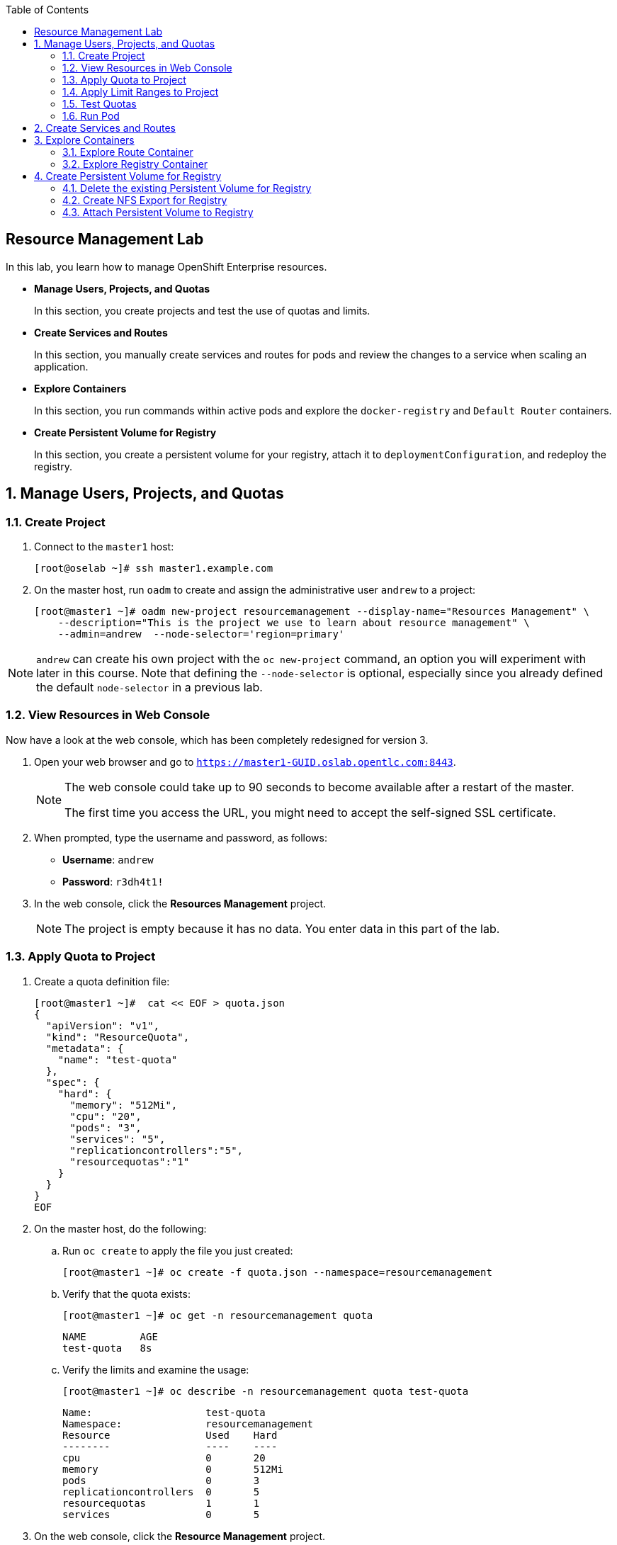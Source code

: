 :toc2:
:icons: images/icons

== Resource Management Lab

In this lab, you learn how to manage OpenShift Enterprise resources.

* *Manage Users, Projects, and Quotas*
+
In this section, you create projects and test the use of quotas and limits.

* *Create Services and Routes*
+
In this section, you manually create services and routes for pods and review the changes to a service when scaling an application.

* *Explore Containers*
+
In this section, you run commands within active pods and explore the `docker-registry` and `Default Router` containers.

* *Create Persistent Volume for Registry*
+
In this section, you create a persistent volume for your registry, attach it to `deploymentConfiguration`, and redeploy the registry.


:numbered:

== Manage Users, Projects, and Quotas

=== Create Project

. Connect to the `master1` host:
+
----
[root@oselab ~]# ssh master1.example.com
----

. On the master host, run `oadm` to create and assign the administrative user `andrew` to a project:
+
----
[root@master1 ~]# oadm new-project resourcemanagement --display-name="Resources Management" \
    --description="This is the project we use to learn about resource management" \
    --admin=andrew  --node-selector='region=primary'
----

[NOTE]
`andrew` can create his own project with the `oc new-project` command, an option you will experiment with later in this course. Note that defining the `--node-selector` is optional, especially since you already defined the default `node-selector` in a previous lab.

=== View Resources in Web Console

Now have a look at the web console, which has been completely redesigned for version 3.

. Open your web browser and go to `https://master1-GUID.oslab.opentlc.com:8443`.
+
[NOTE]
====
The web console could take up to 90 seconds to become available after a restart of the master.

The first time you access the URL, you might need to accept the self-signed SSL certificate.
====

. When prompted, type the username and password, as follows:
** *Username*: `andrew`
** *Password*: `r3dh4t1!`

. In the web console, click the *Resources Management* project.
+
[NOTE]
The project is empty because it has no data. You enter data in this part of the lab.

=== Apply Quota to Project

. Create a quota definition file:
+
----

[root@master1 ~]#  cat << EOF > quota.json
{
  "apiVersion": "v1",
  "kind": "ResourceQuota",
  "metadata": {
    "name": "test-quota"
  },
  "spec": {
    "hard": {
      "memory": "512Mi",
      "cpu": "20",
      "pods": "3",
      "services": "5",
      "replicationcontrollers":"5",
      "resourcequotas":"1"
    }
  }
}
EOF

----

. On the master host, do the following:
.. Run `oc create` to apply the file you just created:
+
----
[root@master1 ~]# oc create -f quota.json --namespace=resourcemanagement
----

.. Verify that the quota exists:
+
----
[root@master1 ~]# oc get -n resourcemanagement quota
----
+
----
NAME         AGE
test-quota   8s
----

.. Verify the limits and examine the usage:
+
----

[root@master1 ~]# oc describe -n resourcemanagement quota test-quota

----
+
----
Name:			test-quota
Namespace:		resourcemanagement
Resource		Used	Hard
--------		----	----
cpu			0	20
memory			0	512Mi
pods			0	3
replicationcontrollers	0	5
resourcequotas		1	1
services		0	5
----
+

. On the web console, click the *Resource Management* project.

. Click the *Settings* tab for information on the quota.

=== Apply Limit Ranges to Project

For quotas to be effective, you must create _limit ranges_. They allocate the maximum, minimum, and default memory and CPU at both the pod and container level. Absent defaults for containers, projects with quotas fail because the deployer and other infrastructure pods are unbounded and, therefore, forbidden.

. Create the `limits.json` file:
+
----
[root@master1 ~]# cat << EOF > limits.json
{
    "kind": "LimitRange",
    "apiVersion": "v1",
    "metadata": {
        "name": "limits",
        "creationTimestamp": null
    },
    "spec": {
        "limits": [
            {
                "type": "Pod",
                "max": {
                    "cpu": "500m",
                    "memory": "750Mi"
                },
                "min": {
                    "cpu": "10m",
                    "memory": "5Mi"
                }
            },
            {
                "type": "Container",
                "max": {
                    "cpu": "500m",
                    "memory": "750Mi"
                },
                "min": {
                    "cpu": "10m",
                    "memory": "5Mi"
                },
                "default": {
                    "cpu": "100m",
                    "memory": "100Mi"
                }
            }
        ]
    }
}
EOF


----

. On the master host, run `oc create` against the `limits.json` file and the
 `resourcemanagement` project:
+
----

[root@master1 ~]# oc create -f limits.json --namespace=resourcemanagement

----

. Review your limit ranges:
+
----

[root@master1 ~]# oc describe limitranges limits -n resourcemanagement

----
+
----
Name:		limits
Namespace:	resourcemanagement
Type		Resource	Min	Max	Request	Limit	Limit/Request
----		--------	---	---	-------	-----	-------------
Pod		memory		5Mi	750Mi	-	-	-
Pod		cpu		10m	500m	-	-	-
Container	memory		5Mi	750Mi	100Mi	100Mi	-
Container	cpu		10m	500m	100m	100m	-
----

=== Test Quotas

NOTE: You are running commands as the Linux users `andrew` and `root` in a lab environment. In a real-word scenario, users, would, of course, issue `oc` commands from their workstations and not from the OpenShift Master.

. Authenticate to OpenShift Enterprise and choose your project:

.. Connect to the OpenShift Enterprise master according to the procedure you followed
 previously.

.. When prompted, type the username and password:
** *Username*: `andrew`
** *Password*: `r3dh4t1!`
+
----
[root@master1 ~]# su - andrew
[andrew@master1 ~]$ oc login -u andrew --insecure-skip-tls-verify --server=https://master1.example.com:8443
----

* The output is as follows:
+
----
Login successful.

Using project "resourcemanagement".
Welcome! See 'oc help' to get started.
----
+
NOTE: This lab shows you the manual, step-by-step method of creating each object. There are easier ways to create a deployment and its components. One of those ways is the `oc new-app` command, which is covered later in this lab.

. Create the `hello-pod.json` pod definition file:
+
----

[andrew@master1 ~]$ cat <<EOF > hello-pod.json
{
  "kind": "Pod",
  "apiVersion": "v1",
  "metadata": {
    "name": "hello-openshift",
    "creationTimestamp": null,
    "labels": {
      "name": "hello-openshift"
    }
  },
  "spec": {
    "containers": [
      {
        "name": "hello-openshift",
        "image": "openshift/hello-openshift:v1.2.1",
        "ports": [
          {
            "containerPort": 8080,
            "protocol": "TCP"
          }
        ],
        "resources": {
        },
        "terminationMessagePath": "/dev/termination-log",
        "imagePullPolicy": "IfNotPresent",
        "capabilities": {},
        "securityContext": {
          "capabilities": {},
          "privileged": false
        }
      }
    ],
    "restartPolicy": "Always",
    "dnsPolicy": "ClusterFirst",
    "serviceAccount": ""
  },
  "status": {}
}

EOF

----

=== Run Pod

Here, you create a simple pod without a _route_ or _service_:

. Create and verify the `hello-openshift` pod:
+
----

[andrew@master1 ~]$ oc create -f hello-pod.json
pods/hello-openshift

[andrew@master1 ~]$ oc get pods
NAME              READY     STATUS    RESTARTS   AGE
hello-openshift   1/1       Running   0          8s


----

. Run `oc describe` for details on your pod:
+
----
Name:           hello-openshift
Namespace:      resourcemanagement
Node:           node2.example.com/192.168.0.202
Start Time:     Thu, 28 Jul 2016 09:50:48 -0400
Labels:         name=hello-openshift
Status:         Running
IP:             10.1.1.2
Controllers:    <none>
Containers:
  hello-openshift:
    Container ID:       docker://87d7fc29e65bbb617a6cebe58d9ede3f73c75ff93d355d4060e96f7c2f36e744
    Image:              openshift/hello-openshift:v1.2.1
    Image ID:           docker://d11345b38f32ef5e52ef84be32324eb5314662fd9c446e1dd8765309d7cc0058
    Port:               8080/TCP
    QoS Tier:
      memory:   Guaranteed
      cpu:      Guaranteed
    Limits:
      memory:   100Mi
      cpu:      100m
    Requests:
      cpu:              100m
      memory:           100Mi
    State:              Running
      Started:          Thu, 28 Jul 2016 09:52:05 -0400
    Ready:              True
    Restart Count:      0
    Environment Variables:
Conditions:
  Type          Status
  Ready         True 
Volumes:
  default-token-bky7y:
    Type:       Secret (a volume populated by a Secret)
    SecretName: default-token-bky7y
Events:
  FirstSeen     LastSeen        Count   From                            SubobjectPath                           Type            Reason          Message
  ---------     --------        -----   ----                            -------------                           --------        ------          -------
  6m            6m              1       {default-scheduler }                                                    Normal          Scheduled       Successfully assigned hello-openshift to node2.example.com
  5m            5m              1       {kubelet node2.example.com}     spec.containers{hello-openshift}        Normal          Pulling         pulling image "openshift/hello-openshift:v1.2.1"
  5m            5m              1       {kubelet node2.example.com}     spec.containers{hello-openshift}        Normal          Pulled          Successfully pulled image "openshift/hello-openshift:v1.2.1"
  5m            5m              1       {kubelet node2.example.com}     spec.containers{hello-openshift}        Normal          Created         Created container with docker id 87d7fc29e65b
  5m            5m              1       {kubelet node2.example.com}     spec.containers{hello-openshift}        Normal          Started         Started container with docker id 87d7fc29e65b
----
+
. Test that your pod is responding with `Hello OpenShift`:
+
----

[andrew@master1 ~]$ ip=`oc describe pod hello-openshift|grep IP:|awk '{print $2}'`
[andrew@master1 ~]$ curl http://${ip}:8080

----

* This output denotes a correct response:
+
----
Hello OpenShift!
----

. Delete all the objects in your `hello-pod.json` definition file, which, at this point, is the pod only:
+
----
[andrew@master1 ~]$ oc delete -f hello-pod.json
----
+
TIP: You can also delete a pod using the following command format: +oc delete pod hello-__podname__+.

. Create a new definition file that launches four `hello-openshift` pods:
+
----
[andrew@master1 ~]$  cat << EOF > hello-many-pods.json
{
  "metadata":{
    "name":"quota-pod-deployment-test"
  },
  "kind":"List",
  "apiVersion":"v1",
  "items":[
    {
      "kind": "Pod",
      "apiVersion": "v1",
      "metadata": {
        "name": "hello-openshift-1",
        "creationTimestamp": null,
        "labels": {
          "name": "hello-openshift"
        }
      },
      "spec": {
        "containers": [
          {
            "name": "hello-openshift",
            "image": "openshift/hello-openshift:v1.2.1",
            "ports": [
              {
                "containerPort": 8080,
                "protocol": "TCP"
              }
            ],
            "resources": {
              "limits": {
                "cpu": "10m",
                "memory": "16Mi"
              }
            },
            "terminationMessagePath": "/dev/termination-log",
            "imagePullPolicy": "IfNotPresent",
            "capabilities": {},
            "securityContext": {
              "capabilities": {},
              "privileged": false
            }
          }
        ],
        "restartPolicy": "Always",
        "dnsPolicy": "ClusterFirst",
        "serviceAccount": ""
      },
      "status": {}
    },
    {
      "kind": "Pod",
      "apiVersion": "v1",
      "metadata": {
        "name": "hello-openshift-2",
        "creationTimestamp": null,
        "labels": {
          "name": "hello-openshift"
        }
      },
      "spec": {
        "containers": [
          {
            "name": "hello-openshift",
            "image": "openshift/hello-openshift:v1.2.1",
            "ports": [
              {
                "containerPort": 8080,
                "protocol": "TCP"
              }
            ],
            "resources": {
              "limits": {
                "cpu": "10m",
                "memory": "16Mi"
              }
            },
            "terminationMessagePath": "/dev/termination-log",
            "imagePullPolicy": "IfNotPresent",
            "capabilities": {},
            "securityContext": {
              "capabilities": {},
              "privileged": false
            }
          }
        ],
        "restartPolicy": "Always",
        "dnsPolicy": "ClusterFirst",
        "serviceAccount": ""
      },
      "status": {}
    },
    {
      "kind": "Pod",
      "apiVersion": "v1",
      "metadata": {
        "name": "hello-openshift-3",
        "creationTimestamp": null,
        "labels": {
          "name": "hello-openshift"
        }
      },
      "spec": {
        "containers": [
          {
            "name": "hello-openshift",
            "image": "openshift/hello-openshift:v1.2.1",
            "ports": [
              {
                "containerPort": 8080,
                "protocol": "TCP"
              }
            ],
            "resources": {
              "limits": {
                "cpu": "10m",
                "memory": "16Mi"
              }
            },
            "terminationMessagePath": "/dev/termination-log",
            "imagePullPolicy": "IfNotPresent",
            "capabilities": {},
            "securityContext": {
              "capabilities": {},
              "privileged": false
            }
          }
        ],
        "restartPolicy": "Always",
        "dnsPolicy": "ClusterFirst",
        "serviceAccount": ""
      },
      "status": {}
    },
    {
      "kind": "Pod",
      "apiVersion": "v1",
      "metadata": {
        "name": "hello-openshift-4",
        "creationTimestamp": null,
        "labels": {
          "name": "hello-openshift"
        }
      },
      "spec": {
        "containers": [
          {
            "name": "hello-openshift",
            "image": "openshift/hello-openshift:v1.2.1",
            "ports": [
              {
                "containerPort": 8080,
                "protocol": "TCP"
              }
            ],
            "resources": {
              "limits": {
                "cpu": "10m",
                "memory": "16Mi"
              }
            },
            "terminationMessagePath": "/dev/termination-log",
            "imagePullPolicy": "IfNotPresent",
            "capabilities": {},
            "securityContext": {
              "capabilities": {},
              "privileged": false
            }
          }
        ],
        "restartPolicy": "Always",
        "dnsPolicy": "ClusterFirst",
        "serviceAccount": ""
      },
      "status": {}
    }
  ]
}
EOF

----

. Create the items in the `hello-many-pods.json` file:
+
----
[andrew@master1 ~]$ oc create -f hello-many-pods.json
pod "hello-openshift-1" created
pod "hello-openshift-2" created
pod "hello-openshift-3" created
Error from server: Pod "hello-openshift-4" is forbidden: limited to 3 pods
----
+
[NOTE]
Because you defined a quota before, `oc create` created three pods only instead of four.

. Delete the object in the `hello-many-pods.json` definition file (the four pods):
+
----
[andrew@master1 ~]$ oc delete  -f hello-many-pods.json
----

. (Optional) Create a project, set the quota with a pod value of `10`, and run `hello-many-pods.json`.

== Create Services and Routes

. As `andrew`, create a project called `scvslab`:
+
----

[andrew@master1 ~]$ oc new-project svcslab --display-name="Services Lab" \
    --description="This is the project we use to learn about services"
----

* The output looks like this:
+
----
Now using project "svcslab" on server "https://master1.example.com:8443".
----
+
TIP: To switch between projects, run `oc project _projectname_`.

. Create the `hello-service.json` file:
+
----

[andrew@master1 ~]$  cat <<EOF > hello-service.json
{
  "kind": "Service",
  "apiVersion": "v1",
  "metadata": {
    "name": "hello-service",
    "labels": {
      "name": "hello-openshift"
    }
  },
  "spec": {
    "selector": {
      "name":"hello-openshift"
    },
    "ports": [
      {
        "protocol": "TCP",
        "port": 8888,
        "targetPort": 8080
      }
    ]
  }
}
EOF

----

. Create the `hello-service` service:
+
----

[andrew@master1 ~]$ oc create -f hello-service.json
service "hello-service" created

----
+
. Display the services that are running in the current project:
+
----

[andrew@master1 ~]$ oc get services
NAME            CLUSTER_IP       EXTERNAL_IP   PORT(S)    SELECTOR               AGE
hello-service   172.30.xxx.yyy   <none>        8888/TCP   name=hello-openshift   20s


----
+
. Examine the details of your service. Note the following:
** *Selector*: Describes which pods the service selects or lists.
** *Endpoints*: Displays all the pods that are currently listed (none in your current project).
+
----
[andrew@master1 ~]$ oc describe service hello-service
Name:			hello-service
Namespace:		svcslab
Labels:			name=hello-openshift
Selector:		name=hello-openshift
Type:			ClusterIP
IP:			172.30.231.196
Port:			<unnamed>	8888/TCP
Endpoints:		<none>
Session Affinity:	None
No events.

----

. Create pods according to the `hello-many-pods.json` definition file:
+
----
[andrew@master1 ~]$ oc create -f hello-many-pods.json
----

. Wait a few seconds and check the service again.

* The pods that share the label `name=hello-openshift` are all listed:
+
----

[andrew@master1 ~]$ oc describe service hello-service
Name:			hello-service
Namespace:		svcslab
Labels:			name=hello-openshift
Selector:		name=hello-openshift
Type:			ClusterIP
IP:			172.30.231.196
Port:			<unnamed>	8888/TCP
Endpoints:		<none>
Session Affinity:	None
No events.

[andrew@master1 ~]$  oc create -f hello-many-pods.json
pod "hello-openshift-1" created
pod "hello-openshift-2" created
pod "hello-openshift-3" created
pod "hello-openshift-4" created
[andrew@master1 ~]$  oc describe service hello-service
Name:			hello-service
Namespace:		svcslab
Labels:			name=hello-openshift
Selector:		name=hello-openshift
Type:			ClusterIP
IP:			172.30.231.196
Port:			<unnamed>	8888/TCP
Endpoints:		10.1.1.2:8080,10.1.1.3:8080,10.1.2.5:8080 + 1 more...
Session Affinity:	None
No events.

----

. Test that your service is working:
+
----

[andrew@master1 ~]$ ip=$(oc get service hello-service --template "{{ .spec.portalIP }}")
[andrew@master1 ~]$ curl http://${ip}:8888
Hello OpenShift!

----

. Expose your service with the `oc expose` command to create routes for your application:
+
----
[andrew@master1 ~]$ oc expose service/hello-service --hostname=hello2-openshift.cloudapps-${guid}.oslab.opentlc.com
----
+

. View the route:
+
----
[andrew@master1-6b80 ~]$ oc get routes
NAME            HOST/PORT                                           PATH      SERVICE         LABELS
hello-service   hello2-openshift.cloudapps-GUID.oslab.opentlc.com             hello-service
----

. Test the route:
+
----

[andrew@master1 ~]$ curl http://hello2-openshift.cloudapps-${guid}.oslab.opentlc.com
Hello OpenShift!

----

== Explore Containers

Next, take a look at the route and registry containers.

=== Explore Route Container

==== Create Applications As Examples

. As `andrew`, create a project called `explore-example`:
+
----

[andrew@master1 ~]$ oc new-project explore-example --display-name="Explore Example" \
    --description="This is the project we use to learn about connecting to pods"
----

. Applying the same image as before, run `oc new-app` to deploy `hello-openshift`:
+
----

[andrew@master1 ~]$ oc new-app --docker-image=openshift/hello-openshift:v1.2.1 -l "todelete=yes"
--> Found Docker image 7ce9d7b (10 weeks old) from Docker Hub for "openshift/hello-openshift:v1.2.1"
    * An image stream will be created as "hello-openshift:v1.2.1" that will track this image
    * This image will be deployed in deployment config "hello-openshift"
    * Ports 8080/tcp, 8888/tcp will be load balanced by service "hello-openshift"
--> Creating resources with label todelete=yes ...
    ImageStream "hello-openshift" created
    DeploymentConfig "hello-openshift" created
    Service "hello-openshift" created
--> Success
    Run 'oc status' to view your app.

----

. Verify that `oc new-app` has created a pod and the service.
+
----
[andrew@master1 ~]$ oc get service
NAME              CLUSTER_IP      EXTERNAL_IP   PORT(S)             SELECTOR                                        AGE
hello-openshift   172.30.60.163   <none>        8080/TCP,8888/TCP   deploymentconfig=hello-openshift,todelete=yes   2m
[andrew@master1 ~]$ oc get pods
NAME                      READY     STATUS    RESTARTS   AGE
hello-openshift-1-g3xow   1/1       Running   0          2m

----
. Expose the service and create a route for the application:
+
----
[andrew@master1 ~]$ oc expose service hello-openshift --hostname=explore.cloudapps-${guid}.oslab.opentlc.com
----

. In a later section, you explore the `docker-registry` container. To save time, start an S2I build now to push an image into the registry:
+
----
[andrew@master1 ~]$ oc new-app https://github.com/openshift/sinatra-example -l "todelete=yes"
----

==== Connect to Default Router Container

. As `root`, execute the `bash` shell inside the router with the `oc rsh`
 command along with the default router's pod name. You have two options.
+
.Option 1
----
[root@master1 ~]# oc get pods
NAME                      READY     REASON    RESTARTS   AGE
docker-registry-2-snarn   1/1       Running   0          17h
trainingrouter-1-jm5zk    1/1       Running   0          18h
[root@master1 ~]# oc rsh trainingrouter-1-jm5zk bash
----
+
.Option 2
----
[root@master1 ~]#  oc rsh $(oc get pods --selector="router=trainingrouter" --template='{{range .items}}{{.metadata.name}}{{end}}') bash
----

* With either option, this prompt is displayed:
+
----
[root@infranode1 conf]#
----
+
NOTE: You are now running `bash` inside the container. Also, the prompt specifies that you are on the `infranode` host. That is because the router container resolves the host name through the host's IP address.

. Do the following:
.. Run `id`.
.. Run `pwd` and `ls` and note the directory you are in.
.. Run `grep SERVERID` on the `haproxy.config` file.
.. Run `cat haproxy.config` to verify that your configuration file is empty and then view the process status.
+
----
[root@infranode1 conf]# id
uid=0(root) gid=0(root) groups=0(root)

[root@infranode1 conf]# pwd
/var/lib/haproxy/conf

[root@infranode1 conf]# ls
default_pub_keys.pem	 os_edge_http_be.map	    os_reencrypt.map
error-page-503.html	 os_edge_http_expose.map    os_sni_passthrough.map
haproxy-config.template  os_edge_http_redirect.map  os_tcp_be.map
haproxy.config		 os_http_be.map

[root@infranode1 conf]#  grep SERVERID haproxy.config
    cookie OPENSHIFT_explore-example_hello-openshift_SERVERID insert indirect nocache httponly
    cookie OPENSHIFT_svcslab_hello-service_SERVERID insert indirect nocache httponly

[root@infranode1 conf]# ps -ef
UID         PID   PPID  C STIME TTY          TIME CMD
root          1      0  0 02:07 ?        00:00:14 /usr/bin/openshift-router
root        243      0  0 22:08 ?        00:00:00 /bin/bash
root        319      1  0 22:11 ?        00:00:00 /usr/sbin/haproxy -f /var/lib/
root        342    243  0 22:16 ?        00:00:00 ps -ef


[root@infranode1 conf]# cat haproxy.config
----

.. Examine the output, which looks like this:
+
----
backend be_http_explore-example_hello-openshift

  mode http
  option redispatch
  option forwardfor
  balance leastconn
  timeout check 5000ms
  http-request set-header X-Forwarded-Host %[req.hdr(host)]
  http-request set-header X-Forwarded-Port %[dst_port]
  http-request set-header X-Forwarded-Proto https if { ssl_fc }

    cookie OPENSHIFT_explore-example_hello-openshift_SERVERID insert indirect nocache httponly
    http-request set-header X-Forwarded-Proto http

  http-request set-header Forwarded for=%[src],host=%[req.hdr(host)],proto=%[req.hdr(X-Forwarded-Proto)]

  server 10.1.1.7:8080 10.1.1.7:8080 check inter 5000ms cookie 10.1.1.7:8080

...
...
----

* Note the following:

** The route is the one you created in the previous lab.
** The route points to the endpoints directly.

. As `andrew`, scale `hello-openshift` to have five replicas of its pod:
+
----
[andrew@master1 ~]$ oc get deploymentconfig # or oc get dc
NAME              TRIGGERS                    LATEST
hello-openshift   ConfigChange, ImageChange   1

[andrew@master1 ~]$ oc scale dc hello-openshift --replicas=5
deploymentconfig "hello-openshift" scaled

----

. Go back to the router container and view the `haproxy.config` file again:
+
----
[root@infranode1 conf]# grep -A 25 backend.*explore-example_hello-openshift haproxy.config

backend be_http_explore-example_hello-openshift

  mode http
  option redispatch
  option forwardfor
  balance leastconn
  timeout check 5000ms
  http-request set-header X-Forwarded-Host %[req.hdr(host)]
  http-request set-header X-Forwarded-Port %[dst_port]
  http-request set-header X-Forwarded-Proto https if { ssl_fc }

    cookie OPENSHIFT_explore-example_hello-openshift_SERVERID insert indirect nocache httponly
    http-request set-header X-Forwarded-Proto http

  http-request set-header Forwarded for=%[src],host=%[req.hdr(host)],proto=%[req.hdr(X-Forwarded-Proto)]

  server 10.1.1.7:8080 10.1.1.7:8080 check inter 5000ms cookie 10.1.1.7:8080

  server 10.1.1.8:8080 10.1.1.8:8080 check inter 5000ms cookie 10.1.1.8:8080

  server 10.1.1.9:8080 10.1.1.9:8080 check inter 5000ms cookie 10.1.1.9:8080

  server 10.1.2.10:8080 10.1.2.10:8080 check inter 5000ms cookie 10.1.2.10:8080

  server 10.1.2.11:8080 10.1.2.11:8080 check inter 5000ms cookie 10.1.2.11:8080
----

* All of your pods within the `haproxy` configuration are listed.

NOTE: Remember, the router routes proxy connections to the pods directly and not through the service. The router uses the service only to obtain a list of the pod endpoints (IP addresses).

=== Explore Registry Container

Ensure that your build from earlier is complete.

. As user `andrew`, run the following to see the build:
+
----
[andrew@master1 ~]$ oc logs builds/sinatra-example-1
...
...
...
I1120 02:16:05.875303       1 sti.go:298] Successfully built 172.30.41.32:5000/svcslab/sinatra-example:latest
I1120 02:16:06.512944       1 cleanup.go:23] Removing temporary directory /tmp/s2i-build079968192
I1120 02:16:06.513477       1 fs.go:99] Removing directory '/tmp/s2i-build079968192'
I1120 02:16:06.546932       1 sti.go:213] Using provided push secret for pushing 172.30.41.32:5000/svcslab/sinatra-example:latest image
I1120 02:16:06.547064       1 sti.go:217] Pushing 172.30.41.32:5000/svcslab/sinatra-example:latest image ...
I1120 02:19:58.237018       1 sti.go:233] Successfully pushed 172.30.41.32:5000/svcslab/sinatra-example:latest
----
+
[NOTE]
This step takes a while on the lab environment's hardware. If the build is not yet complete, feel free to take a quick break here.

. As `root`, execute the `bash` shell inside the registry container by running `oc rsh` along with the `docker-registry` pod name:
+
----
[root@master1 ~]#  oc rsh $(oc get pods --selector="deploymentconfig=docker-registry" --template='{{range .items}}{{.metadata.name}}{{end}}') bash
----

. Do the following:
.. Run `id`.
.. Run `pwd` and `ls` and note the directory you are in.
.. Run `cat config.yml`  to verify that your configuration file is empty.
+
----
bash-4.2$ id
uid=1000000000 gid=0(root) groups=0(root)
bash-4.2$ pwd
/
bash-4.2$ ls
bin   config.yml  etc	lib    media  opt   registry  run   srv  tmp  var
boot  dev	  home	lib64  mnt    proc  root      sbin  sys  usr
bash-4.2$ cat config.yml
version: 0.1
log:
  level: debug
http:
  addr: :5000
storage:
  cache:
    layerinfo: inmemory
  filesystem:
    rootdirectory: /registry
auth:
  openshift:
    realm: openshift
middleware:
  repository:
    - name: openshift
bash-4.2$
----

. View the repositories and images that are available:
+
----
bash-4.2$  cd /registry/docker/registry/v2/repositories
bash-4.2$ ls
explore-example
bash-4.2$ ls explore-example/sinatra-example/_layers/
sha256
bash-4.2$ ls explore-example/sinatra-example/_layers/sha256/
50c4d0284685934ca2920fd6e056318cac1187773e8a239dd02d8f248a59d382
50de3644a809b46b344074ca0a691524eb06af3af6a07d25e90c25b50a00980f
9320560b540438b82b1bb1a51d035490812ad9298b945c041da3d0a4b646abf6
e1e04a46f510bf9b3fb68e6cf3fc027100cec875a7ff02e6d0da5206fa7f6b8c
----

. As user `andrew`, look at one of the pods you started earlier:
+
----
[andrew@master1 ~]$ oc get pods
NAME                      READY     STATUS      RESTARTS   AGE
hello-openshift-1-1ecah   1/1       Running     0          27m
hello-openshift-1-b8o3d   1/1       Running     0          27m
hello-openshift-1-g3xow   1/1       Running     0          45m
hello-openshift-1-rbfri   1/1       Running     0          27m
hello-openshift-1-yxidw   1/1       Running     0          27m
sinatra-example-1-build   0/1       Completed   0          11m
sinatra-example-1-yxyod   1/1       Running     0          8m
----

. Connect to the container:
+
----
[andrew@master1 ~]$ oc rsh sinatra-example-1-yxyod bash
bash-4.2$
----

. Explore the container:
.. Run `id`.
.. Run `pwd` and `ls` and note the directory you are in.
.. Run `ps -ef` to see what processes are running.
+
----

bash-4.2$ id
uid=1000050000 gid=0(root) groups=0(root)

bash-4.2$ pwd
/opt/app-root/src

bash-4.2$ ls
Gemfile       README.md  config.ru	  example-mustache	 public
Gemfile.lock  app.rb	 example-model	  example-views		 tmp
README	      bundle	 example-modular  example-views-modular

bash-4.2$ ps -ef
UID         PID   PPID  C STIME TTY          TIME CMD
1000050+      1      0  0 22:41 ?        00:00:01 ruby /opt/app-root/src/bundle/
1000050+     33      0  0 22:51 ?        00:00:00 /bin/bash
1000050+     62     33  0 22:51 ?        00:00:00 ps -ef

----
+
[NOTE]
Your pod names and output differ slightly.


== Create Persistent Volume for Registry

You learn in this lab how to create an NFS export for the registry and to attach the persistent volume to the registry.

NOTE: The registry is currently running with a small nfs persistent volume of 5Go. This volume was set by the following ansible config.
----
openshift_hosted_registry_storage_kind=nfs
openshift_hosted_registry_storage_access_modes=['ReadWriteMany']
openshift_hosted_registry_storage_host=oselab.example.com
openshift_hosted_registry_storage_nfs_directory=/exports
openshift_hosted_registry_storage_volume_name=registry
openshift_hosted_registry_storage_volume_size=5Gi
----

=== Delete the existing Persistent Volume for Registry

----
[root@oselab ~]# ssh master1.example.com "oc delete pvc registry-claim ; oc delete pv registry-volume"
----

=== Create NFS Export for Registry

. As `root` on the `oselab` host, create a directory for your NFS export:
+
----
[root@oselab ~]# export volname=registry-storage
[root@oselab ~]# mkdir -p /var/export/pvs/${volname}
[root@oselab ~]# chown nfsnobody:nfsnobody /var/export/pvs/${volname}
[root@oselab ~]# chmod 700 /var/export/pvs/${volname}
----

. Add this line to `/etc/exports`:
+
----
[root@oselab ~]# echo "/var/export/pvs/${volname} *(rw,sync,all_squash)" >> /etc/exports
----

. Restart NFS services:
+
----
[root@oselab ~]# systemctl restart rpcbind nfs-server nfs-lock nfs-idmap
----


. As `root` on the `master` host, create a persistent volume-definition file named `registry-volume.json`:
+
[source,json]
----
[root@oselab ~]# ssh master1.example.com
[root@master1 ~]# cat << EOF > registry-volume.json
    {
      "apiVersion": "v1",
      "kind": "PersistentVolume",
      "metadata": {
        "name": "registry-storage"
      },
      "spec": {
        "capacity": {
            "storage": "15Gi"
            },
        "accessModes": [ "ReadWriteMany" ],
        "nfs": {
            "path": "/var/export/pvs/registry-storage",
            "server": "oselab.example.com"
        }
      }
    }

EOF

----

. In the `default` project, create the `registry-storage` persistent volume from the definition file:
+
[NOTE]
You are creating the persistent volume in the `default` project because that is the project in which the registry runs.
+
----
[root@master1 ~]# oc create -f registry-volume.json -n default
persistentvolume "registry-storage" created
----

. View the persistent volume you just created:
+
----
[root@master1 ~]# oc get pv
NAME               LABELS    CAPACITY   ACCESSMODES   STATUS      CLAIM     REASON    AGE
pv21               <none>    5Gi        RWO           Available                       20h
pv22               <none>    5Gi        RWO           Available                       20h
pv23               <none>    5Gi        RWO           Available                       20h
registry-storage   <none>    15Gi       RWX           Available                       43s
----

. Create a `registry-volume-claim.json` claim-definition file to claim your volume:
+
----

[root@master1 ~]# cat << EOF > registry-volume-claim.json
    {
      "apiVersion": "v1",
      "kind": "PersistentVolumeClaim",
      "metadata": {
        "name": "registry-claim"
      },
      "spec": {
        "accessModes": [ "ReadWriteMany" ],
        "resources": {
          "requests": {
            "storage": "15Gi"
          }
        }
      }
    }

EOF

----

. Create the `registry-claim` claim from the definition file:
+
----
[root@master1 ~]# oc create -f registry-volume-claim.json -n default
persistentvolumeclaim "registry-claim" created
----

. View the persistent volume you created, whose status is `Bound`:
+
----
[root@master1 ~]# oc get pv
NAME               LABELS    CAPACITY   ACCESSMODES   STATUS      CLAIM                    REASON    AGE
pv21               <none>    5Gi        RWO           Available                                      20h
pv22               <none>    5Gi        RWO           Available                                      20h
pv23               <none>    5Gi        RWO           Available                                      20h
registry-storage   <none>    15Gi       RWX           Bound       default/registry-claim             2m

----

. View the persistent volume claim you created, whose status is also `Bound`:
+
----
[root@master1 ~]# oc get pvc
NAME             LABELS    STATUS    VOLUME             CAPACITY   ACCESSMODES   AGE
registry-claim   <none>    Bound     registry-storage   15Gi       RWX           43s

----

=== Attach Persistent Volume to Registry

. Assuming that your registry is already running, obtain the names of `deploymentConfigurations`:
+
----
[root@master1 ~]# oc get dc
NAME              TRIGGERS       LATEST
docker-registry   ConfigChange   1
trainingrouter    ConfigChange   1
----
. Run `oc volume` to modify `DeploymentConfiguration`.

. Add the `registry-storage` volume to the registry's `DeploymentConfiguration`, hence redeploying the registry:
+
----
[root@master1 ~]# oc volume dc/docker-registry --add --overwrite -t persistentVolumeClaim \
--claim-name=registry-claim --name=registry-storage
----

. Run `oc get pods`:
+
----
[root@master1 ~]# oc get pods
NAME                      READY     STATUS    RESTARTS   AGE
docker-registry-2-d9niy   1/1       Running   0          31s
trainingrouter-1-xcz9o    1/1       Running   0          21h
----
+
NOTE: Along with the deletion of the first `docker-registry` container, all the images it stored were also deleted. Now that your registry contains a persistent volume, images are saved even if you delete or replace the `docker-registry` pod.

. As `andrew` on the `master` host, start an application based on the `https://github.com/openshift/sti-php` repository that would require an S2I build:
+
----
[root@master1 ~]# su - andrew
[andrew@master1 ~]$ oc new-app openshift/php~https://github.com/openshift/sti-php -l "todelete=yes"
--> Found image 355eabc (2 weeks old) in image stream "php in project openshift" under tag :latest for "openshift/php"
    * A source build using source code from https://github.com/openshift/sti-php will be created
      * The resulting image will be pushed to image stream "sti-php:latest"
    * This image will be deployed in deployment config "sti-php"
    * Port 8080/tcp will be load balanced by service "sti-php"
--> Creating resources with label todelete=yes ...
    ImageStream "sti-php" created
    BuildConfig "sti-php" created
    DeploymentConfig "sti-php" created
    Service "sti-php" created
--> Success
    Build scheduled for "sti-php" - use the logs command to track its progress.
    Run 'oc status' to view your app.
----

. Check the build logs to ensure that the build is complete and has been pushed into
 the registry:
+
----
[andrew@master1 ~]$ oc logs -f builds/sti-php-1
I1126 23:24:28.604316       1 sti.go:298] Successfully built 172.30.42.118:5000/default/sti-php:latest
I1126 23:24:28.716843       1 cleanup.go:23] Removing temporary directory /tmp/s2i-build491090638
I1126 23:24:28.717016       1 fs.go:99] Removing directory '/tmp/s2i-build491090638'
I1126 23:24:28.740315       1 sti.go:213] Using provided push secret for pushing 172.30.42.118:5000/default/sti-php:latest image
I1126 23:24:28.740431       1 sti.go:217] Pushing 172.30.42.118:5000/default/sti-php:latest image ...
I1126 23:25:51.808905       1 sti.go:233] Successfully pushed 172.30.42.118:5000/default/sti-php:latest
----
TIP: The `-f` flag sets `oc logs` to "follow" the log, similar to `tail -f`.

. On the NFS server, `oselab`, verify that the registry is using the `registry-storage` volume:
+
----

[root@oselab ~]# find /var/export/pvs/registry-storage | grep sti-php
... Omitted output ...
... Omitted output ...
/var/export/pvs/registry-storage/docker/registry/v2/repositories/explore-example/sti-php/_uploads
/var/export/pvs/registry-storage/docker/registry/v2/repositories/explore-example/sti-php/_layers
/var/export/pvs/registry-storage/docker/registry/v2/repositories/explore-example/sti-php/_layers/sha256
/var/export/pvs/registry-storage/docker/registry/v2/repositories/explore-example/sti-php/_layers/sha256/812413b2241fa8ff63cb2747bf62e516ff4dc953b1332014faa551655c0ed608
/var/export/pvs/registry-storage/docker/registry/v2/repositories/explore-example/sti-php/_layers/sha256/812413b2241fa8ff63cb2747bf62e516ff4dc953b1332014faa551655c0ed608/link
/var/export/pvs/registry-storage/docker/registry/v2/repositories/explore-example/sti-php/_layers/sha256/b18d4a50300b72f417496313920eff6d4bad00c0f1446686e3d5f157d255d0d2
/var/export/pvs/registry-storage/docker/registry/v2/repositories/explore-example/sti-php/_layers/sha256/b18d4a50300b72f417496313920eff6d4bad00c0f1446686e3d5f157d255d0d2/link
/var/export/pvs/registry-storage/docker/registry/v2/repositories/explore-example/sti-php/_layers/sha256/50c4d0284685934ca2920fd6e056318cac1187773e8a239dd02d8f248a59d382
/var/export/pvs/registry-storage/docker/registry/v2/repositories/explore-example/sti-php/_layers/sha256/50c4d0284685934ca2920fd6e056318cac1187773e8a239dd02d8f248a59d382/link
/var/export/pvs/registry-storage/docker/registry/v2/repositories/explore-example/sti-php/_layers/sha256/9320560b540438b82b1bb1a51d035490812ad9298b945c041da3d0a4b646abf6
/var/export/pvs/registry-storage/docker/registry/v2/repositories/explore-example/sti-php/_layers/sha256/9320560b540438b82b1bb1a51d035490812ad9298b945c041da3d0a4b646abf6/link
/var/export/pvs/registry-storage/docker/registry/v2/repositories/explore-example/sti-php/_manifests
/var/export/pvs/registry-storage/docker/registry/v2/repositories/explore-example/sti-php/_manifests/revisions
/var/export/pvs/registry-storage/docker/registry/v2/repositories/explore-example/sti-php/_manifests/revisions/sha256
/var/export/pvs/registry-storage/docker/registry/v2/repositories/explore-example/sti-php/_manifests/revisions/sha256/5b8677660e3f1959a0eb44f1ac87200329c721ff4acd8c59f78a8d0afa5dd425
/var/export/pvs/registry-storage/docker/registry/v2/repositories/explore-example/sti-php/_manifests/revisions/sha256/5b8677660e3f1959a0eb44f1ac87200329c721ff4acd8c59f78a8d0afa5dd425/signatures
/var/export/pvs/registry-storage/docker/registry/v2/repositories/explore-example/sti-php/_manifests/revisions/sha256/5b8677660e3f1959a0eb44f1ac87200329c721ff4acd8c59f78a8d0afa5dd425/signatures/sha256
/var/export/pvs/registry-storage/docker/registry/v2/repositories/explore-example/sti-php/_manifests/revisions/sha256/5b8677660e3f1959a0eb44f1ac87200329c721ff4acd8c59f78a8d0afa5dd425/signatures/sha256/561fd3acac303de8a9c4de202a2e3169bb47f5c03586358d13d374832e983df5
/var/export/pvs/registry-storage/docker/registry/v2/repositories/explore-example/sti-php/_manifests/revisions/sha256/5b8677660e3f1959a0eb44f1ac87200329c721ff4acd8c59f78a8d0afa5dd425/signatures/sha256/561fd3acac303de8a9c4de202a2e3169bb47f5c03586358d13d374832e983df5/link
... Omitted output ...
/var/export/pvs/registry-storage/docker/registry/v2/blobs/sha256/53
/var/export/pvs/registry-storage/docker/registry/v2/blobs/sha256/53/53aca6d1d55ccf8f9074725396099dc9592641a2ae233cb8b1b2de2c800410cb
/var/export/pvs/registry-storage/docker/registry/v2/blobs/sha256/53/53aca6d1d55ccf8f9074725396099dc9592641a2ae233cb8b1b2de2c800410cb/data
/var/export/pvs/registry-storage/docker/registry/v2/blobs/sha256/b1
/var/export/pvs/registry-storage/docker/registry/v2/blobs/sha256/b1/b18d4a50300b72f417496313920eff6d4bad00c0f1446686e3d5f157d255d0d2
/var/export/pvs/registry-storage/docker/registry/v2/blobs/sha256/b1/b18d4a50300b72f417496313920eff6d4bad00c0f1446686e3d5f157d255d0d2/data
/var/export/pvs/registry-storage/docker/registry/v2/blobs/sha256/50
/var/export/pvs/registry-storage/docker/registry/v2/blobs/sha256/50/50c4d0284685934ca2920fd6e056318cac1187773e8a239dd02d8f248a59d382
/var/export/pvs/registry-storage/docker/registry/v2/blobs/sha256/50/50c4d0284685934ca2920fd6e056318cac1187773e8a239dd02d8f248a59d382/data
/var/export/pvs/registry-storage/docker/registry/v2/blobs/sha256/93
/var/export/pvs/registry-storage/docker/registry/v2/blobs/sha256/93/9320560b540438b82b1bb1a51d035490812ad9298b945c041da3d0a4b646abf6
/var/export/pvs/registry-storage/docker/registry/v2/blobs/sha256/93/9320560b540438b82b1bb1a51d035490812ad9298b945c041da3d0a4b646abf6/data
/var/export/pvs/registry-storage/docker/registry/v2/blobs/sha256/93/931b7ebd6c92756356ae4174a02b845480c5c54884875533ffa4cbef3872199a
/var/export/pvs/registry-storage/docker/registry/v2/blobs/sha256/93/931b7ebd6c92756356ae4174a02b845480c5c54884875533ffa4cbef3872199a/data
/var/export/pvs/registry-storage/docker/registry/v2/blobs/sha256/81
/var/export/pvs/registry-storage/docker/registry/v2/blobs/sha256/81/812413b2241fa8ff63cb2747bf62e516ff4dc953b1332014faa551655c0ed608
/var/export/pvs/registry-storage/docker/registry/v2/blobs/sha256/81/812413b2241fa8ff63cb2747bf62e516ff4dc953b1332014faa551655c0ed608/data
/var/export/pvs/registry-storage/docker/registry/v2/blobs/sha256/56
/var/export/pvs/registry-storage/docker/registry/v2/blobs/sha256/56/561fd3acac303de8a9c4de202a2e3169bb47f5c03586358d13d374832e983df5
/var/export/pvs/registry-storage/docker/registry/v2/blobs/sha256/56/561fd3acac303de8a9c4de202a2e3169bb47f5c03586358d13d374832e983df5/data

----

NOTE: You can see that previously created images are not in the registry, they
 were created before the registry was restarted and given a persistent volume.
